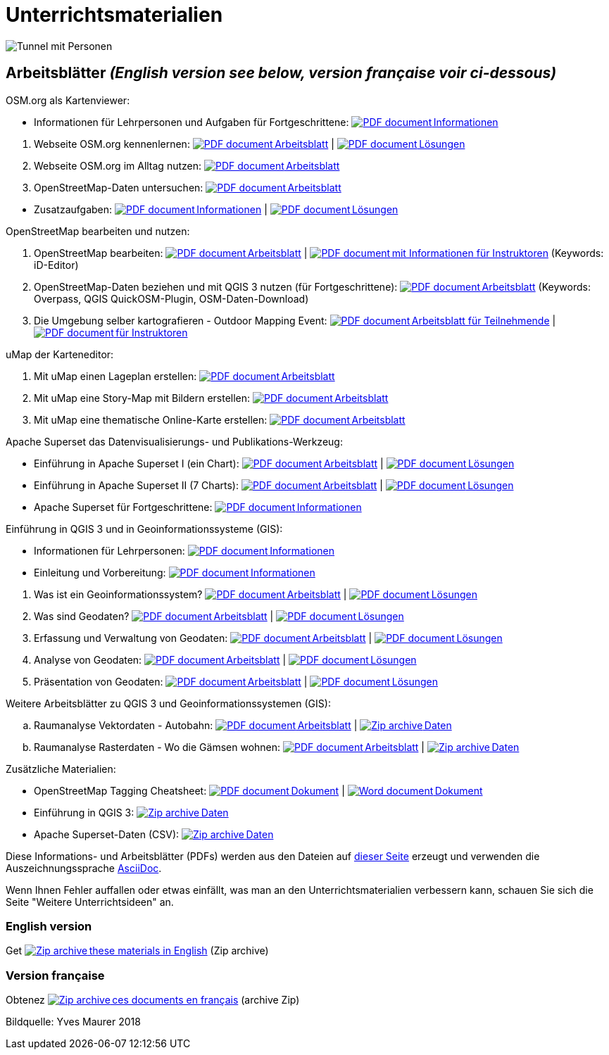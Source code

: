 = Unterrichtsmaterialien

:date: 2018-07-11
:category: OpenSchoolMaps
:tags: Arbeitsblatt-Entwurf, Anleitungs-Entwurf, PDF
:slug: materialien

:repo-url: https://gitlab.com/openschoolmaps/openschoolmaps.gitlab.io
:artifacts-url: {repo-url}/-/jobs/artifacts
:lehrmittel-url: {artifacts-url}/master/raw/lehrmittel

:pdf-icon: image:../file-icons/page_white_acrobat.png[PDF document]
:doc-icon: image:../file-icons/page_white_word.png[Word document]
:zip-icon: image:../file-icons/page_white_zip.png[Zip archive]
:nnbsp: &#8239;

image::../images/tunnel.jpg["Tunnel mit Personen"]

== Arbeitsblätter _(English version see below, version française voir ci-dessous)_

.OSM.org als Kartenviewer:
* Informationen für Lehrpersonen und Aufgaben für Fortgeschrittene:
  {lehrmittel-url}/osm-org_als_kartenviewer/infos_fuer_lp/01_osm-org_als_kartenviewer_lp-infos.pdf?job=PDFs[{pdf-icon}{nnbsp}Informationen]

:osm-viewer-worksheets: {lehrmittel-url}/osm-org_als_kartenviewer/arbeitsblaetter_fuer_sus

. Webseite OSM.org kennenlernen:
  {osm-viewer-worksheets}/01_webseite_osm-org_kennenlernen.pdf?job=PDFs[{pdf-icon}{nnbsp}Arbeitsblatt] |
  {osm-viewer-worksheets}/01_webseite_osm-org_kennenlernen_solutions.pdf?job=PDFs[{pdf-icon}{nnbsp}Lösungen]
. Webseite OSM.org im Alltag nutzen:
  {osm-viewer-worksheets}/02_webseite_osm-org_im_alltag_nutzen.pdf?job=PDFs[{pdf-icon}{nnbsp}Arbeitsblatt]
. OpenStreetMap-Daten untersuchen:
  {osm-viewer-worksheets}/03_openstreetmap-daten_untersuchen.pdf?job=PDFs[{pdf-icon}{nnbsp}Arbeitsblatt]

//-
* Zusatzaufgaben:
  {osm-viewer-worksheets}/04_zusatzaufgaben.pdf?job=PDFs[{pdf-icon}{nnbsp}Informationen] |
  {osm-viewer-worksheets}/04_zusatzaufgaben_solutions.pdf?job=PDFs[{pdf-icon}{nnbsp}Lösungen]

.OpenStreetMap bearbeiten und nutzen:
. OpenStreetMap bearbeiten:
  {lehrmittel-url}/osm_bearbeiten/01_openstreetmap_bearbeiten.pdf?job=PDFs[{pdf-icon}{nnbsp}Arbeitsblatt] |
  {lehrmittel-url}/osm_bearbeiten/01_openstreetmap_bearbeiten_solutions.pdf?job=PDFs[{pdf-icon}{nnbsp}mit Informationen für Instruktoren] (Keywords: iD-Editor)
. OpenStreetMap-Daten beziehen und mit QGIS 3 nutzen (für Fortgeschrittene):
  {lehrmittel-url}/osm_bearbeiten/02_osm-daten_beziehen.pdf?job=PDFs[{pdf-icon}{nnbsp}Arbeitsblatt] (Keywords: Overpass, QGIS QuickOSM-Plugin, OSM-Daten-Download)
. Die Umgebung selber kartografieren - Outdoor Mapping Event:
  {lehrmittel-url}/osm_bearbeiten/03b_die_umgebung_selber_kartografieren_teilnehmer.pdf?job=PDFs[{pdf-icon}{nnbsp}Arbeitsblatt für Teilnehmende] |
  {lehrmittel-url}/osm_bearbeiten/03a_die_umgebung_selber_kartografieren_instruktoren.pdf?job=PDFs[{pdf-icon}{nnbsp}für Instruktoren]

.uMap der Karteneditor:
. Mit uMap einen Lageplan erstellen:
  {lehrmittel-url}/umap/01_lageplan_erstellen.pdf?job=PDFs[{pdf-icon}{nnbsp}Arbeitsblatt]
. Mit uMap eine Story-Map mit Bildern erstellen:
  {lehrmittel-url}/umap/03_story-map_erstellen.pdf?job=PDFs[{pdf-icon}{nnbsp}Arbeitsblatt]
. Mit uMap eine thematische Online-Karte erstellen:
  {lehrmittel-url}/umap/02_online-karte_erstellen.pdf?job=PDFs[{pdf-icon}{nnbsp}Arbeitsblatt]

.Apache Superset das Datenvisualisierungs- und Publikations-Werkzeug:
* Einführung in Apache Superset I (ein Chart):
  {lehrmittel-url}/einfuehrung_in_apache_superset/einfuehrung_in_apache_superset_one_chart.pdf?job=PDFs[{pdf-icon}{nnbsp}Arbeitsblatt] |
  {lehrmittel-url}/einfuehrung_in_apache_superset/einfuehrung_in_apache_superset_one_chart_solutions.pdf?job=PDFs[{pdf-icon}{nnbsp}Lösungen]
* Einführung in Apache Superset II (7 Charts):
  {lehrmittel-url}/einfuehrung_in_apache_superset/einfuehrung_in_apache_superset_7_charts.pdf?job=PDFs[{pdf-icon}{nnbsp}Arbeitsblatt] |
  {lehrmittel-url}/einfuehrung_in_apache_superset/einfuehrung_in_apache_superset_7_charts_solutions.pdf?job=PDFs[{pdf-icon}{nnbsp}Lösungen]
* Apache Superset für Fortgeschrittene:
  {lehrmittel-url}/einfuehrung_in_apache_superset/apache_superset_fuer_fortgeschrittene.pdf?job=PDFs[{pdf-icon}{nnbsp}Informationen]

:qgis-worksheets: {lehrmittel-url}/einfuehrung_in_qgis/arbeitsblaetter_fuer_sus

.Einführung in QGIS 3 und in Geoinformationssysteme (GIS):
* Informationen für Lehrpersonen:
  {lehrmittel-url}/einfuehrung_in_qgis/infos_fuer_lp/01_einfuehrung_in_qgis_lp_infos.pdf?job=PDFs[{pdf-icon}{nnbsp}Informationen]
* Einleitung und Vorbereitung:
  {qgis-worksheets}/0_einleitung_und_vorbereitung.pdf?job=PDFs[{pdf-icon}{nnbsp}Informationen]

//-
. Was ist ein Geoinformationssystem?
  {qgis-worksheets}/1_was_ist_ein_gis.pdf?job=PDFs[{pdf-icon}{nnbsp}Arbeitsblatt] |
  {qgis-worksheets}/1_was_ist_ein_gis_solutions.pdf?job=PDFs[{pdf-icon}{nnbsp}Lösungen]
. Was sind Geodaten?
  {qgis-worksheets}/2_was_sind_geodaten.pdf?job=PDFs[{pdf-icon}{nnbsp}Arbeitsblatt] |
  {qgis-worksheets}/2_was_sind_geodaten_solutions.pdf?job=PDFs[{pdf-icon}{nnbsp}Lösungen]
. Erfassung und Verwaltung von Geodaten:
  {qgis-worksheets}/3_verwaltung_und_erfassung_von_geodaten.pdf?job=PDFs[{pdf-icon}{nnbsp}Arbeitsblatt] |
  {qgis-worksheets}/3_verwaltung_und_erfassung_von_geodaten_solutions.pdf?job=PDFs[{pdf-icon}{nnbsp}Lösungen]
. Analyse von Geodaten:
  {qgis-worksheets}/4_analyse_von_geodaten.pdf?job=PDFs[{pdf-icon}{nnbsp}Arbeitsblatt] |
  {qgis-worksheets}/4_analyse_von_geodaten_solutions.pdf?job=PDFs[{pdf-icon}{nnbsp}Lösungen]
. Präsentation von Geodaten:
  {qgis-worksheets}/5_praesentation_von_geodaten.pdf?job=PDFs[{pdf-icon}{nnbsp}Arbeitsblatt] |
  {qgis-worksheets}/5_praesentation_von_geodaten_solutions.pdf?job=PDFs[{pdf-icon}{nnbsp}Lösungen]

.Weitere Arbeitsblätter zu QGIS 3 und Geoinformationssystemen (GIS):

.. Raumanalyse Vektordaten - Autobahn: 
  {lehrmittel-url}/geodaten-analyse_mit_qgis/vektordaten-analyse_mit_qgis/vektordaten-analyse_mit_qgis_autobahn.pdf?job=PDFs[{pdf-icon}{nnbsp}Arbeitsblatt] |
  {artifacts-url}/master/download?job=autobahn%20excercise%20data[{zip-icon}{nnbsp}Daten]
.. Raumanalyse Rasterdaten - Wo die Gämsen wohnen: 
  {lehrmittel-url}/geodaten-analyse_mit_qgis/rasterdaten-analyse_mit_qgis/rasterdaten-analyse_mit_qgis_gaemsen.pdf?job=PDFs[{pdf-icon}{nnbsp}Arbeitsblatt] |
  {artifacts-url}/master/download?job=gaemsen%20excercise%20data[{zip-icon}{nnbsp}Daten]

.Zusätzliche Materialien:
* OpenStreetMap Tagging Cheatsheet:
  {lehrmittel-url}/OpenStreetMap%20Tagging%20Cheatsheet.pdf?job=PDFs[{pdf-icon}{nnbsp}Dokument] |
  {lehrmittel-url}/OpenStreetMap%20Tagging%20Cheatsheet.docx?job=PDFs[{doc-icon}{nnbsp}Dokument]
* Einführung in QGIS 3:
  {artifacts-url}/master/download?job=QGIS%20excercise%20data[{zip-icon}{nnbsp}Daten]
* Apache Superset-Daten (CSV):
  {artifacts-url}/master/download?job=superset%20csv%20data[{zip-icon}{nnbsp}Daten]

Diese Informations- und Arbeitsblätter (PDFs) werden aus den Dateien auf {repo-url}/tree/master/lehrmittel[dieser Seite] erzeugt und verwenden die Auszeichnungssprache https://asciidoctor.org/docs/what-is-asciidoc/[AsciiDoc].

Wenn Ihnen Fehler auffallen oder etwas einfällt, was man an den Unterrichtsmaterialien verbessern kann, schauen Sie sich die Seite "Weitere Unterrichtsideen" an.

=== English version

Get {artifacts-url}/english/download?job=PDFs[{zip-icon}{nnbsp}these materials in English] (Zip archive)

=== Version française

Obtenez {artifacts-url}/french/download?job=PDFs[{zip-icon}{nnbsp}ces documents en français] (archive Zip)

Bildquelle: Yves Maurer 2018
